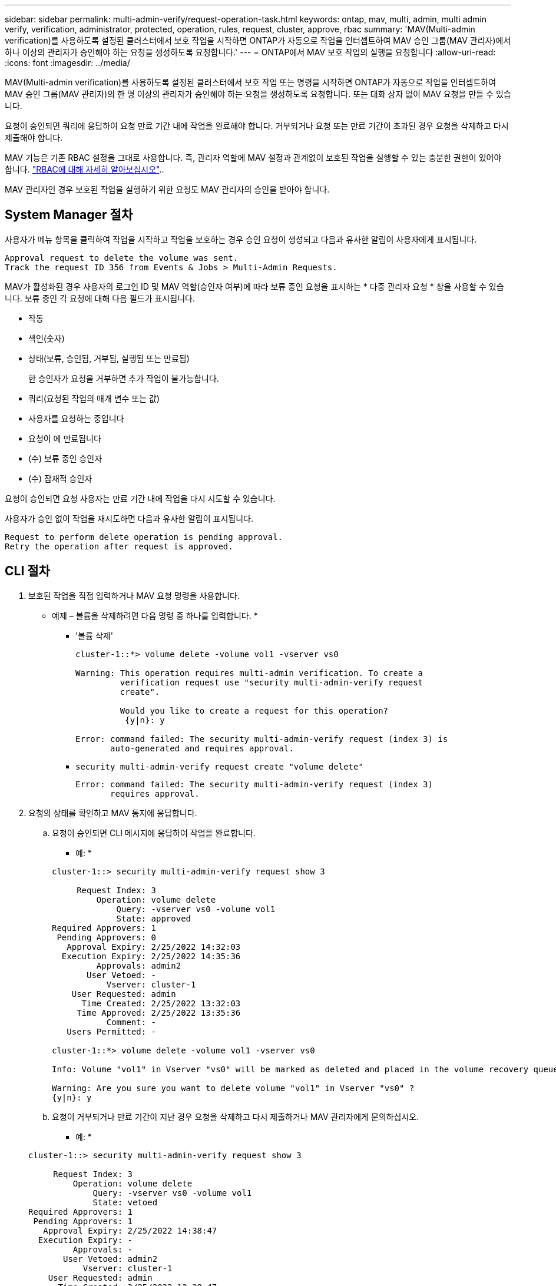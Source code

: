 ---
sidebar: sidebar 
permalink: multi-admin-verify/request-operation-task.html 
keywords: ontap, mav, multi, admin, multi admin verify, verification, administrator, protected, operation, rules, request, cluster, approve, rbac 
summary: 'MAV(Multi-admin verification)를 사용하도록 설정된 클러스터에서 보호 작업을 시작하면 ONTAP가 자동으로 작업을 인터셉트하여 MAV 승인 그룹(MAV 관리자)에서 하나 이상의 관리자가 승인해야 하는 요청을 생성하도록 요청합니다.' 
---
= ONTAP에서 MAV 보호 작업의 실행을 요청합니다
:allow-uri-read: 
:icons: font
:imagesdir: ../media/


[role="lead"]
MAV(Multi-admin verification)를 사용하도록 설정된 클러스터에서 보호 작업 또는 명령을 시작하면 ONTAP가 자동으로 작업을 인터셉트하여 MAV 승인 그룹(MAV 관리자)의 한 명 이상의 관리자가 승인해야 하는 요청을 생성하도록 요청합니다. 또는 대화 상자 없이 MAV 요청을 만들 수 있습니다.

요청이 승인되면 쿼리에 응답하여 요청 만료 기간 내에 작업을 완료해야 합니다. 거부되거나 요청 또는 만료 기간이 초과된 경우 요청을 삭제하고 다시 제출해야 합니다.

MAV 기능은 기존 RBAC 설정을 그대로 사용합니다. 즉, 관리자 역할에 MAV 설정과 관계없이 보호된 작업을 실행할 수 있는 충분한 권한이 있어야 합니다. link:../authentication/create-svm-user-accounts-task.html["RBAC에 대해 자세히 알아보십시오"]..

MAV 관리자인 경우 보호된 작업을 실행하기 위한 요청도 MAV 관리자의 승인을 받아야 합니다.



== System Manager 절차

사용자가 메뉴 항목을 클릭하여 작업을 시작하고 작업을 보호하는 경우 승인 요청이 생성되고 다음과 유사한 알림이 사용자에게 표시됩니다.

[listing]
----
Approval request to delete the volume was sent.
Track the request ID 356 from Events & Jobs > Multi-Admin Requests.
----
MAV가 활성화된 경우 사용자의 로그인 ID 및 MAV 역할(승인자 여부)에 따라 보류 중인 요청을 표시하는 * 다중 관리자 요청 * 창을 사용할 수 있습니다. 보류 중인 각 요청에 대해 다음 필드가 표시됩니다.

* 작동
* 색인(숫자)
* 상태(보류, 승인됨, 거부됨, 실행됨 또는 만료됨)
+
한 승인자가 요청을 거부하면 추가 작업이 불가능합니다.

* 쿼리(요청된 작업의 매개 변수 또는 값)
* 사용자를 요청하는 중입니다
* 요청이 에 만료됩니다
* (수) 보류 중인 승인자
* (수) 잠재적 승인자


요청이 승인되면 요청 사용자는 만료 기간 내에 작업을 다시 시도할 수 있습니다.

사용자가 승인 없이 작업을 재시도하면 다음과 유사한 알림이 표시됩니다.

[listing]
----
Request to perform delete operation is pending approval.
Retry the operation after request is approved.
----


== CLI 절차

. 보호된 작업을 직접 입력하거나 MAV 요청 명령을 사용합니다.
+
* 예제 – 볼륨을 삭제하려면 다음 명령 중 하나를 입력합니다. *

+
** '볼륨 삭제'
+
[listing]
----
cluster-1::*> volume delete -volume vol1 -vserver vs0

Warning: This operation requires multi-admin verification. To create a
         verification request use "security multi-admin-verify request
         create".

         Would you like to create a request for this operation?
          {y|n}: y

Error: command failed: The security multi-admin-verify request (index 3) is
       auto-generated and requires approval.
----
** `security multi-admin-verify request create "volume delete"`
+
[listing]
----
Error: command failed: The security multi-admin-verify request (index 3)
       requires approval.
----


. 요청의 상태를 확인하고 MAV 통지에 응답합니다.
+
.. 요청이 승인되면 CLI 메시지에 응답하여 작업을 완료합니다.
+
* 예: *

+
[listing]
----
cluster-1::> security multi-admin-verify request show 3

     Request Index: 3
         Operation: volume delete
             Query: -vserver vs0 -volume vol1
             State: approved
Required Approvers: 1
 Pending Approvers: 0
   Approval Expiry: 2/25/2022 14:32:03
  Execution Expiry: 2/25/2022 14:35:36
         Approvals: admin2
       User Vetoed: -
           Vserver: cluster-1
    User Requested: admin
      Time Created: 2/25/2022 13:32:03
     Time Approved: 2/25/2022 13:35:36
           Comment: -
   Users Permitted: -

cluster-1::*> volume delete -volume vol1 -vserver vs0

Info: Volume "vol1" in Vserver "vs0" will be marked as deleted and placed in the volume recovery queue. The space used by the volume will be recovered only after the retention period of 12 hours has completed. To recover the space immediately, get the volume name using (privilege:advanced) "volume recovery-queue show vol1_*" and then "volume recovery-queue purge -vserver vs0 -volume <volume_name>" command. To recover the volume use the (privilege:advanced) "volume recovery-queue recover -vserver vs0       -volume <volume_name>" command.

Warning: Are you sure you want to delete volume "vol1" in Vserver "vs0" ?
{y|n}: y
----
.. 요청이 거부되거나 만료 기간이 지난 경우 요청을 삭제하고 다시 제출하거나 MAV 관리자에게 문의하십시오.
+
* 예: *

+
[listing]
----
cluster-1::> security multi-admin-verify request show 3

     Request Index: 3
         Operation: volume delete
             Query: -vserver vs0 -volume vol1
             State: vetoed
Required Approvers: 1
 Pending Approvers: 1
   Approval Expiry: 2/25/2022 14:38:47
  Execution Expiry: -
         Approvals: -
       User Vetoed: admin2
           Vserver: cluster-1
    User Requested: admin
      Time Created: 2/25/2022 13:38:47
     Time Approved: -
           Comment: -
   Users Permitted: -

cluster-1::*> volume delete -volume vol1 -vserver vs0

Error: command failed: The security multi-admin-verify request (index 3) hasbeen vetoed. You must delete it and create a new verification request.
To delete, run "security multi-admin-verify request delete 3".
----



